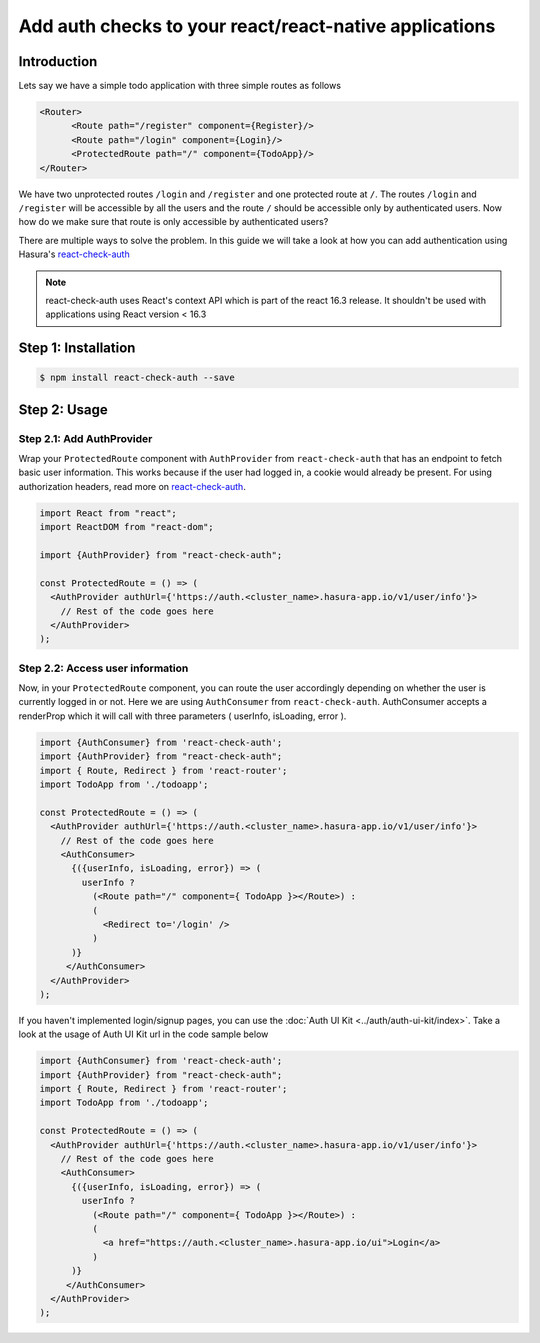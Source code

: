 .. meta::
   :description: A guide to declaratively hasura auth to your react application using react-check-auth
   :keywords: hasura, guide, auth, authentication, react-check-auth, react authentication,
   :content-tags: app architecture, build apps

Add auth checks to your react/react-native applications
==========================================================

Introduction
------------

Lets say we have a simple todo application with three simple routes as follows

.. code-block:: js

  <Router>
  	<Route path="/register" component={Register}/>
  	<Route path="/login" component={Login}/>
  	<ProtectedRoute path="/" component={TodoApp}/>
  </Router>

We have two unprotected routes ``/login`` and ``/register`` and one protected route at ``/``. The routes ``/login`` and ``/register`` will be accessible by all the users and the route ``/`` should be accessible only by authenticated users. Now how do we make sure that route is only accessible by authenticated users?

There are multiple ways to solve the problem. In this guide we will take a look at how you can add authentication using Hasura's `react-check-auth <https://github.com/hasura/react-check-auth>`_

.. note::

  react-check-auth uses React's context API which is part of the react 16.3 release. It shouldn't be used with applications using React version < 16.3

Step 1: Installation
--------------------

.. code-block:: bash

   $ npm install react-check-auth --save

Step 2: Usage
-------------------------------------------

Step 2.1: Add AuthProvider
^^^^^^^^^^^^^^^^^^^^^^^^^^

Wrap your ``ProtectedRoute`` component with ``AuthProvider`` from ``react-check-auth`` that has an endpoint to fetch basic user information. This works because if the user had logged in, a cookie would already be present. For using authorization headers, read more on `react-check-auth <https://github.com/hasura/react-check-auth>`_.

.. code-block:: js

  import React from "react";
  import ReactDOM from "react-dom";

  import {AuthProvider} from "react-check-auth";
  
  const ProtectedRoute = () => (
    <AuthProvider authUrl={'https://auth.<cluster_name>.hasura-app.io/v1/user/info'}>
      // Rest of the code goes here
    </AuthProvider>
  );
  
Step 2.2: Access user information
^^^^^^^^^^^^^^^^^^^^^^^^^^^^^^^^^

Now, in your ``ProtectedRoute`` component, you can route the user accordingly depending on whether the user is currently logged in or not. Here we are using ``AuthConsumer`` from ``react-check-auth``. AuthConsumer accepts a renderProp which it will call with three parameters ( userInfo, isLoading, error ).

.. code-block:: js

  import {AuthConsumer} from 'react-check-auth';
  import {AuthProvider} from "react-check-auth";
  import { Route, Redirect } from 'react-router';
  import TodoApp from './todoapp';
  
  const ProtectedRoute = () => (
    <AuthProvider authUrl={'https://auth.<cluster_name>.hasura-app.io/v1/user/info'}>
      // Rest of the code goes here
      <AuthConsumer> 
        {({userInfo, isLoading, error}) => ( 
          userInfo ?
            (<Route path="/" component={ TodoApp }></Route>) :
            (
              <Redirect to='/login' />
            )
        )}
       </AuthConsumer>
    </AuthProvider>
  );

If you haven't implemented login/signup pages, you can use the :doc:`Auth UI Kit <../auth/auth-ui-kit/index>`. Take a look at the usage of Auth UI Kit url in the code sample below

.. code-block:: js

  import {AuthConsumer} from 'react-check-auth';
  import {AuthProvider} from "react-check-auth";
  import { Route, Redirect } from 'react-router';
  import TodoApp from './todoapp';
  
  const ProtectedRoute = () => (
    <AuthProvider authUrl={'https://auth.<cluster_name>.hasura-app.io/v1/user/info'}>
      // Rest of the code goes here
      <AuthConsumer> 
        {({userInfo, isLoading, error}) => ( 
          userInfo ?
            (<Route path="/" component={ TodoApp }></Route>) :
            (
              <a href="https://auth.<cluster_name>.hasura-app.io/ui">Login</a>
            )
        )}
       </AuthConsumer>
    </AuthProvider>
  );
